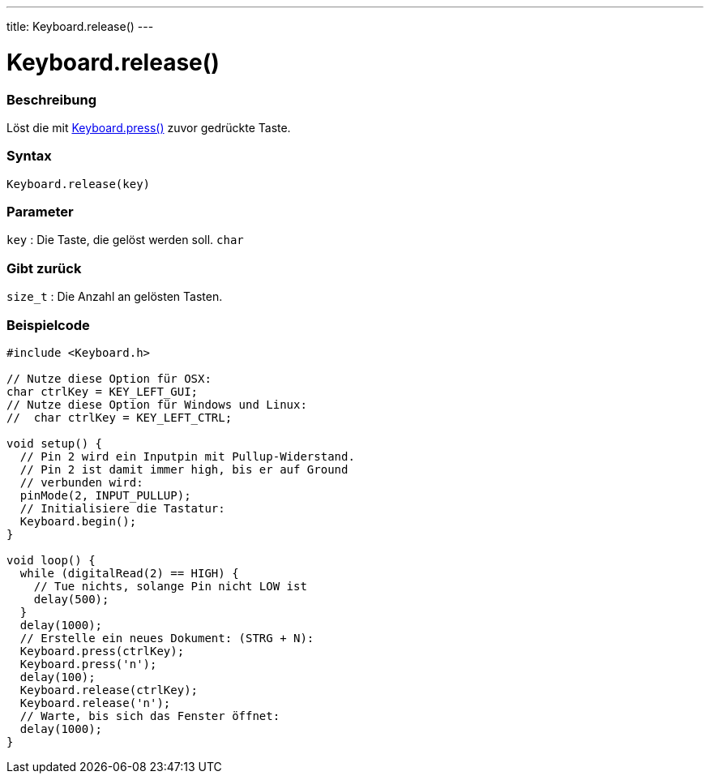 ---
title: Keyboard.release()
---




= Keyboard.release()


// OVERVIEW SECTION STARTS
[#overview]
--

[float]
=== Beschreibung
Löst die mit link:../keyboardpress[Keyboard.press()] zuvor gedrückte Taste.
[%hardbreaks]


[float]
=== Syntax
`Keyboard.release(key)`


[float]
=== Parameter
`key` : Die Taste, die gelöst werden soll. `char`

[float]
=== Gibt zurück
`size_t` : Die Anzahl an gelösten Tasten.

--
// OVERVIEW SECTION ENDS




// HOW TO USE SECTION STARTS
[#howtouse]
--

[float]
=== Beispielcode
// Describe what the example code is all about and add relevant code   ►►►►► THIS SECTION IS MANDATORY ◄◄◄◄◄


[source,arduino]
----
#include <Keyboard.h>

// Nutze diese Option für OSX:
char ctrlKey = KEY_LEFT_GUI;
// Nutze diese Option für Windows und Linux:
//  char ctrlKey = KEY_LEFT_CTRL;

void setup() {
  // Pin 2 wird ein Inputpin mit Pullup-Widerstand.
  // Pin 2 ist damit immer high, bis er auf Ground
  // verbunden wird:
  pinMode(2, INPUT_PULLUP);
  // Initialisiere die Tastatur:
  Keyboard.begin();
}

void loop() {
  while (digitalRead(2) == HIGH) {
    // Tue nichts, solange Pin nicht LOW ist
    delay(500);
  }
  delay(1000);
  // Erstelle ein neues Dokument: (STRG + N):
  Keyboard.press(ctrlKey);
  Keyboard.press('n');
  delay(100);
  Keyboard.release(ctrlKey);
  Keyboard.release('n');
  // Warte, bis sich das Fenster öffnet:
  delay(1000);
}
----

--
// HOW TO USE SECTION ENDS
